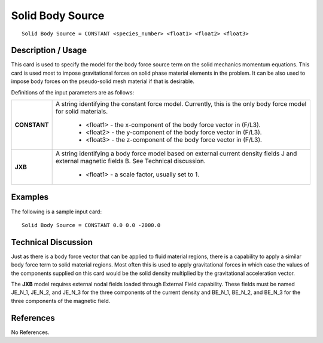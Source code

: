 *********************
**Solid Body Source**
*********************

::

   Solid Body Source = CONSTANT <species_number> <float1> <float2> <float3>

-----------------------
**Description / Usage**
-----------------------

This card is used to specify the model for the body force source term on the solid
mechanics momentum equations. This card is used most to impose gravitational forces
on solid phase material elements in the problem. It can be also used to impose body
forces on the pseudo-solid mesh material if that is desirable.

Definitions of the input parameters are as follows:

+--------------------------+-------------------------------------------------------------------------------------+
|**CONSTANT**              |A string identifying the constant force model. Currently, this is the only body force|
|                          |model for solid materials.                                                           |
|                          |                                                                                     |
|                          | * <float1> - the x-component of the body force vector in (F/L3).                    |
|                          | * <float2> - the y-component of the body force vector in (F/L3).                    |
|                          | * <float3> - the z-component of the body force vector in (F/L3).                    |
+--------------------------+-------------------------------------------------------------------------------------+
|**JXB**                   |A string identifying a body force model based on external current density fields J   |
|                          |and external magnetic fields B. See Technical discussion.                            |
|                          |                                                                                     |
|                          | * <float1> - a scale factor, usually set to 1.                                      |
+--------------------------+-------------------------------------------------------------------------------------+


------------
**Examples**
------------

The following is a sample input card:

::

   Solid Body Source = CONSTANT 0.0 0.0 -2000.0

-------------------------
**Technical Discussion**
-------------------------

Just as there is a body force vector that can be applied to fluid material regions, there is
a capability to apply a similar body force term to solid material regions. Most often this
is used to apply gravitational forces in which case the values of the components
supplied on this card would be the solid density multiplied by the gravitational
acceleration vector.

The **JXB** model requires external nodal fields loaded through External Field capability.
These fields must be named JE_N_1, JE_N_2, and JE_N_3 for the three components of
the current density and BE_N_1, BE_N_2, and BE_N_3 for the three components of
the magnetic field.



--------------
**References**
--------------

No References.